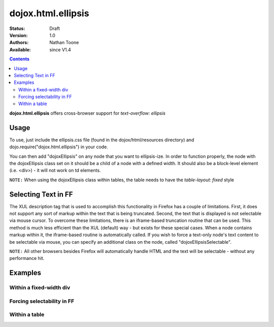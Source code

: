 .. _dojox/html/ellipsis:

dojox.html.ellipsis
===================

:Status: Draft
:Version: 1.0
:Authors: Nathan Toone
:Available: since V1.4

.. contents::
    :depth: 2

**dojox.html.ellipsis** offers cross-browser support for `text-overflow: ellipsis`


=====
Usage
=====

To use, just include the ellipsis.css file (found in the dojox/html/resources directory) and dojo.require("dojox.html.ellipsis") in your code.

You can then add "dojoxEllipsis" on any node that you want to ellipsis-ize.  In order to function properly, the node with the dojoxEllipsis class set on it should be a child of a node with a defined width.  It should also be a block-level element (i.e. <div>) - it will not work on td elements.

``NOTE:`` When using the dojoxEllipsis class within tables, the table needs to have the `table-layout: fixed` style


====================
Selecting Text in FF
====================

The XUL description tag that is used to accomplish this functionality in Firefox has a couple of limitations.  First, it does not support any sort of markup within the text that is being truncated.  Second, the text that is displayed is not selectable via mouse cursor.  To overcome these limitations, there is an iframe-based truncation routine that can be used.  This method is much less efficient than the XUL (default) way - but exists for these special cases.  When a node contains markup within it, the iframe-based routine is automatically called.  If you wish to force a text-only node's text content to be selectable via mouse, you can specify an additional class on the node, called "dojoxEllipsisSelectable". 

``NOTE:`` All other browsers besides Firefox will automatically handle HTML and the text will be selectable - without any performance hit.


========
Examples
========

Within a fixed-width div
------------------------

.. cv-compound ::

  .. cv :: javascript

    <script>
      dojo.require("dojox.html.ellipsis");
    </script>

  .. cv :: html

    <div style="width: 100px;">
        <div class="dojoxEllipsis">Long inner text that should be truncated after 100 pixels.</div>
    </div>

  .. cv:: css

    <style type="text/css">
      @import "{{baseUrl}}dojox/html/resources/ellipsis.css";
    </style>

Forcing selectability in FF
---------------------------

.. cv-compound ::

  .. cv :: javascript

    <script>
      dojo.require("dojox.html.ellipsis");
    </script>

  .. cv :: html

    <div style="width: 100px;">
        <div class="dojoxEllipsis dojoxEllipsisSelectable">Long inner text that should be truncated after 100 pixels.</div>
    </div>

  .. cv:: css

    <style type="text/css">
      @import "{{baseUrl}}dojox/html/resources/ellipsis.css";
    </style>

Within a table
--------------

.. cv-compound ::

  .. cv :: javascript

    <script>
      dojo.require("dojox.html.ellipsis");
    </script>

  .. cv :: html

    <table style="width: 75%; table-layout: fixed">
        <tr>
            <td width="25%"><div class="dojoxEllipsis">Long inner text that should be truncated if it gets too big.</div></td>
            <td width="75%"><div class="dojoxEllipsis">Long inner text that should be truncated if it gets too big.</div></td>
        </tr>
    </table>

  .. cv:: css

    <style type="text/css">
      @import "{{baseUrl}}dojox/html/resources/ellipsis.css";
    </style>
